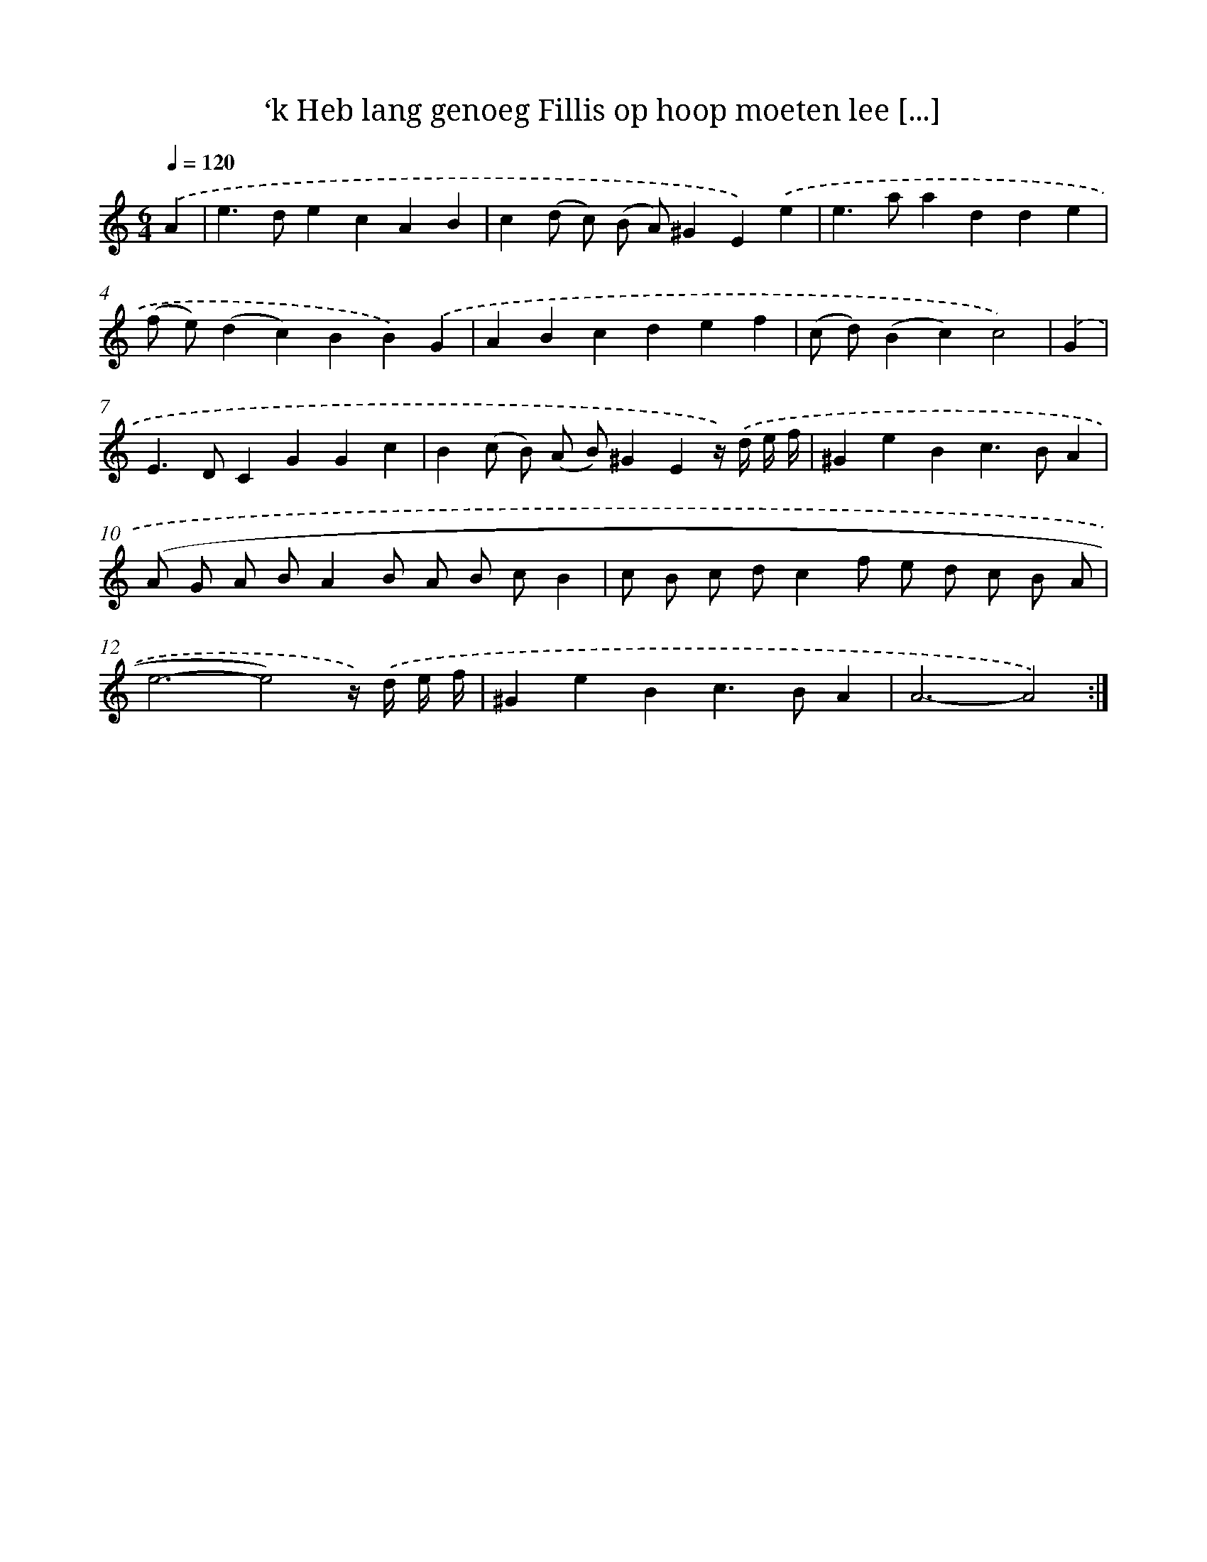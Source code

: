 X: 16141
T: ‘k Heb lang genoeg Fillis op hoop moeten lee [...]
%%abc-version 2.0
%%abcx-abcm2ps-target-version 5.9.1 (29 Sep 2008)
%%abc-creator hum2abc beta
%%abcx-conversion-date 2018/11/01 14:38:00
%%humdrum-veritas 2025027238
%%humdrum-veritas-data 2670854375
%%continueall 1
%%barnumbers 0
L: 1/4
M: 6/4
Q: 1/4=120
K: C clef=treble
.('A [I:setbarnb 1]|
e>decAB |
c(d/ c/) (B/ A/)^GE).('e |
e>aadde |
(f/ e/)(dc)BB).('G |
ABcdef |
(c/ d/)(Bc)c2) |
.('G [I:setbarnb 7]|
E>DCGGc |
B(c/ B/) (A/ B/)^GEz//) .('d// e// f// |
^GeBc>BA |
(A/ G/ A/ B/AB/ A/ B/ c/B |
c/ B/ c/ d/cf/ e/ d/ c/ B/ A/ |
e3-e2)z//) .('d// e// f// |
^GeBc>BA |
A3-A2) :|]
